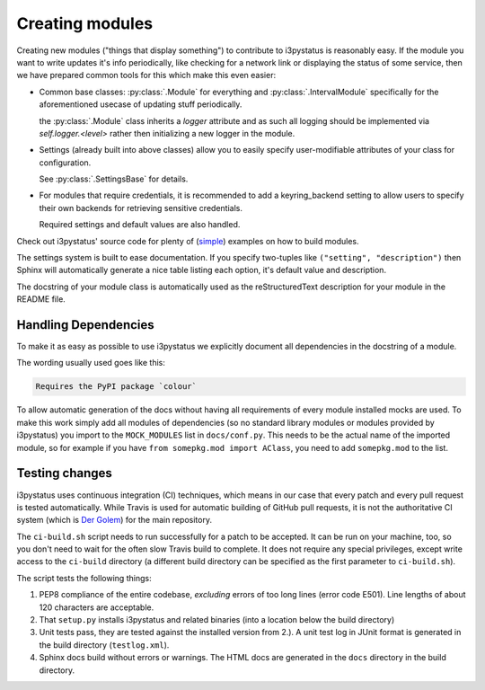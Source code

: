 
Creating modules
================

Creating new modules ("things that display something") to contribute
to i3pystatus is reasonably easy. If the module you want to write
updates it's info periodically, like checking for a network link or
displaying the status of some service, then we have prepared common
tools for this which make this even easier:

- Common base classes: :py:class:`.Module` for everything and
  :py:class:`.IntervalModule` specifically for the aforementioned
  usecase of updating stuff periodically.

  the :py:class:`.Module` class inherits a `logger` attribute and as such
  all logging should be implemented via `self.logger.<level>` rather then
  initializing a new logger in the module.

- Settings (already built into above classes) allow you to easily
  specify user-modifiable attributes of your class for configuration.

  See :py:class:`.SettingsBase` for details.
- For modules that require credentials, it is recommended to add a
  keyring_backend setting to allow users to specify their own backends
  for retrieving sensitive credentials.

  Required settings and default values are also handled.

Check out i3pystatus' source code for plenty of (`simple
<https://github.com/enkore/i3pystatus/blob/current/i3pystatus/mem.py>`_)
examples on how to build modules.

The settings system is built to ease documentation. If you specify
two-tuples like ``("setting", "description")`` then Sphinx will
automatically generate a nice table listing each option, it's default
value and description.

The docstring of your module class is automatically used as the
reStructuredText description for your module in the README file.

.. seealso::

    :py:class:`.SettingsBase` for a detailed description of the settings system

Handling Dependencies
---------------------

To make it as easy as possible to use i3pystatus we explicitly
document all dependencies in the docstring of a module.

The wording usually used goes like this:

.. code:: rst

   Requires the PyPI package `colour`

To allow automatic generation of the docs without having all
requirements of every module installed mocks are used. To make this
work simply add all modules of dependencies (so no standard library modules
or modules provided by i3pystatus) you import to the ``MOCK_MODULES``
list in ``docs/conf.py``. This needs to be the actual name of the imported
module, so for example if you have ``from somepkg.mod import AClass``,
you need to add ``somepkg.mod`` to the list.

Testing changes
---------------

i3pystatus uses continuous integration (CI) techniques, which means in
our case that every patch and every pull request is tested
automatically. While Travis is used for automatic building of GitHub
pull requests, it is not the authoritative CI system (which is `Der Golem
<http://golem.enkore.de/>`_) for the main repository.

The ``ci-build.sh`` script needs to run successfully for a patch to be
accepted. It can be run on your machine, too, so you don't need to
wait for the often slow Travis build to complete. It does not require
any special privileges, except write access to the ``ci-build``
directory (a different build directory can be specified as the first
parameter to ``ci-build.sh``).

The script tests the following things:

1. PEP8 compliance of the entire codebase, *excluding* errors of too
   long lines (error code E501). Line lengths of about 120 characters
   are acceptable.
2. That ``setup.py`` installs i3pystatus and related binaries (into a
   location below the build directory)
3. Unit tests pass, they are tested against the installed version from
   2.). A unit test log in JUnit format is generated in the build
   directory (``testlog.xml``).
4. Sphinx docs build without errors or warnings. The HTML docs are
   generated in the ``docs`` directory in the build directory.
